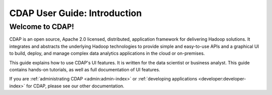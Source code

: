 .. meta::
    :author: Cask Data, Inc.
    :copyright: Copyright © 2017 Cask Data, Inc.
    :description: The CDAP User Guide
.. _user-guide:

=============================
CDAP User Guide: Introduction
=============================

Welcome to CDAP!
----------------
CDAP is an open source, Apache 2.0 licensed, distributed, application framework for
delivering Hadoop solutions. It integrates and abstracts the underlying Hadoop
technologies to provide simple and easy-to-use APIs and a graphical UI to build, deploy,
and manage complex data analytics applications in the cloud or on-premises. 

This guide explains how to use CDAP's UI features. It is written for the data scientist or 
business analyst. This guide contains hands-on tutorials, as well as full documentation of
UI features.

If you are :ref:`administrating CDAP <admin:admin-index>` or :ref:`developing applications 
<developer:developer-index>` for CDAP, please see our other documentation.